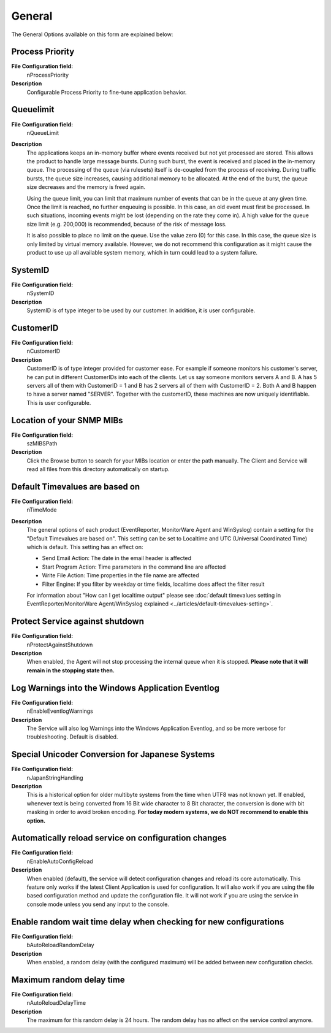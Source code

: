 
General
=======

The General Options available on this form are explained below:

.. image:: ../images/generaloptions_009.png
   :width: 100%

Process Priority
^^^^^^^^^^^^^^^^

**File Configuration field:**
  nProcessPriority

**Description**
  Configurable Process Priority to fine-tune application behavior.


Queuelimit
^^^^^^^^^^

**File Configuration field:**
  nQueueLimit

**Description**
  The applications keeps an in-memory buffer where events received but not yet
  processed are stored. This allows the product to handle large message bursts.
  During such burst, the event is received and placed in the in-memory queue.
  The processing of the queue (via rulesets) itself is de-coupled from the
  process of receiving. During traffic bursts, the queue size increases,
  causing additional memory to be allocated. At the end of the burst, the queue
  size decreases and the memory is freed again.

  Using the queue limit, you can limit that maximum number of events that can
  be in the queue at any given time. Once the limit is reached, no further
  enqueuing is possible. In this case, an old event must first be processed.
  In such situations, incoming events might be lost (depending on the rate they
  come in). A high value for the queue size limit (e.g. 200,000) is recommended,
  because of the risk of message loss.

  It is also possible to place no limit on the queue. Use the value zero (0)
  for this case. In this case, the queue size is only limited by virtual memory
  available. However, we do not recommend this configuration as it might cause
  the product to use up all available system memory, which in turn could lead
  to a system failure.


SystemID
^^^^^^^^

**File Configuration field:**
  nSystemID

**Description**
  SystemID is of type integer to be used by our customer. In addition, it is
  user configurable.


CustomerID
^^^^^^^^^^

**File Configuration field:**
  nCustomerID

**Description**
  CustomerID is of type integer provided for customer ease. For example if
  someone monitors his customer's server, he can put in different CustomerIDs
  into each of the clients.  Let us say someone monitors servers A and B. A has
  5 servers all of them with CustomerID = 1 and B has 2 servers all of them
  with CustomerID = 2. Both A and B happen to have a server named "SERVER".
  Together with the customerID, these machines are now uniquely identifiable.
  This is user configurable.


Location of your SNMP MIBs
^^^^^^^^^^^^^^^^^^^^^^^^^^

**File Configuration field:**
  szMIBSPath

**Description**
  Click the Browse button to search for your MIBs location or enter the path
  manually. The Client and Service will read all files from this directory
  automatically on startup.

Default Timevalues are based on
^^^^^^^^^^^^^^^^^^^^^^^^^^^^^^^

**File Configuration field:**
  nTimeMode

**Description**
  The general options of each product (EventReporter, MonitorWare Agent and
  WinSyslog) contain a setting for the "Default Timevalues are based on". This
  setting can be set to Localtime and UTC (Universal Coordinated Time) which is
  default. This setting has an effect on:

  * Send Email Action: The date in the email header is affected
  * Start Program Action: Time parameters in the command line are affected
  * Write File Action: Time properties in the file name are affected
  * Filter Engine: If you filter by weekday or time fields, localtime does
    affect the filter result

  For information about "How can I get localtime output" please see
  :doc:`default timevalues setting in EventReporter/MonitorWare Agent/WinSyslog explained <../articles/default-timevalues-setting>`.


Protect Service against shutdown
^^^^^^^^^^^^^^^^^^^^^^^^^^^^^^^^

**File Configuration field:**
  nProtectAgainstShutdown

**Description**
  When enabled, the Agent will not stop processing the internal queue when it
  is stopped.
  **Please note that it will remain in the stopping state then.**


Log Warnings into the Windows Application Eventlog
^^^^^^^^^^^^^^^^^^^^^^^^^^^^^^^^^^^^^^^^^^^^^^^^^^

**File Configuration field:**
  nEnableEventlogWarnings

**Description**
  The Service will also log Warnings into the Windows Application Eventlog, and
  so be more verbose for troubleshooting. Default is disabled.


Special Unicoder Conversion for Japanese Systems
^^^^^^^^^^^^^^^^^^^^^^^^^^^^^^^^^^^^^^^^^^^^^^^^

**File Configuration field:**
  nJapanStringHandling

**Description**
  This is a historical option for older multibyte systems from the time when
  UTF8 was not known yet. If enabled, whenever text is being converted from 16
  Bit wide character to 8 Bit character, the conversion is done with bit
  masking in order to avoid broken encoding. **For today modern systems, we do NOT recommend to enable this option.**

.. _automatically-reload-service:

Automatically reload service on configuration changes
^^^^^^^^^^^^^^^^^^^^^^^^^^^^^^^^^^^^^^^^^^^^^^^^^^^^^

**File Configuration field:**
  nEnableAutoConfigReload

**Description**
  When enabled (default), the service will detect configuration changes and
  reload its core automatically. This feature only works if the latest Client
  Application is used for configuration. It will also work if you are using the
  file based configuration method and update the configuration file. It will
  not work if you are using the service in console mode unless you send any
  input to the console.


Enable random wait time delay when checking for new configurations
^^^^^^^^^^^^^^^^^^^^^^^^^^^^^^^^^^^^^^^^^^^^^^^^^^^^^^^^^^^^^^^^^^

**File Configuration field:**
  bAutoReloadRandomDelay

**Description**
  When enabled, a random delay (with the configured maximum) will be added
  between new configuration checks.

Maximum random delay time
^^^^^^^^^^^^^^^^^^^^^^^^^

**File Configuration field:**
  nAutoReloadDelayTime

**Description**
  The maximum for this random delay is 24 hours. The random delay has no affect
  on the service control anymore.
